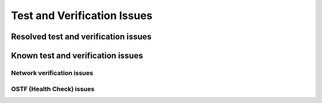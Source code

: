 
.. _test-rn:

Test and Verification Issues
============================

Resolved test and verification issues
------------------------------------

Known test and verification issues
----------------------------------

Network verification issues
+++++++++++++++++++++++++++

OSTF (Health Check) issues
++++++++++++++++++++++++++

